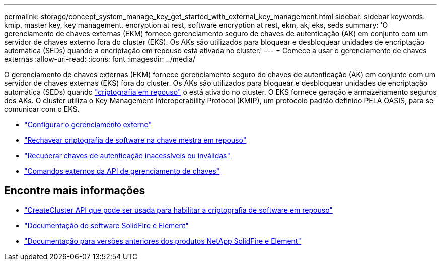 ---
permalink: storage/concept_system_manage_key_get_started_with_external_key_management.html 
sidebar: sidebar 
keywords: kmip, master key, key management, encryption at rest, software encryption at rest, ekm, ak, eks, seds 
summary: 'O gerenciamento de chaves externas (EKM) fornece gerenciamento seguro de chaves de autenticação (AK) em conjunto com um servidor de chaves externo fora do cluster (EKS). Os AKs são utilizados para bloquear e desbloquear unidades de encriptação automática (SEDs) quando a encriptação em repouso está ativada no cluster.' 
---
= Comece a usar o gerenciamento de chaves externas
:allow-uri-read: 
:icons: font
:imagesdir: ../media/


[role="lead"]
O gerenciamento de chaves externas (EKM) fornece gerenciamento seguro de chaves de autenticação (AK) em conjunto com um servidor de chaves externas (EKS) fora do cluster. Os AKs são utilizados para bloquear e desbloquear unidades de encriptação automática (SEDs) quando link:../concepts/concept_solidfire_concepts_security.html["criptografia em repouso"] o está ativado no cluster. O EKS fornece geração e armazenamento seguros dos AKs. O cluster utiliza o Key Management Interoperability Protocol (KMIP), um protocolo padrão definido PELA OASIS, para se comunicar com o EKS.

* link:task_system_manage_key_set_up_external_key_management.html["Configurar o gerenciamento externo"]
* link:task_system_manage_rekey_software_ear_master_key.html["Rechavear criptografia de software na chave mestra em repouso"]
* link:concept_system_manage_key_recover_inaccessible_or_invalid_authentication_keys["Recuperar chaves de autenticação inacessíveis ou inválidas"]
* link:concept_system_manage_key_external_key_management_api_commands.html["Comandos externos da API de gerenciamento de chaves"]


[discrete]
== Encontre mais informações

* link:../api/reference_element_api_createcluster.html["CreateCluster API que pode ser usada para habilitar a criptografia de software em repouso"]
* https://docs.netapp.com/us-en/element-software/index.html["Documentação do software SolidFire e Element"]
* https://docs.netapp.com/sfe-122/topic/com.netapp.ndc.sfe-vers/GUID-B1944B0E-B335-4E0B-B9F1-E960BF32AE56.html["Documentação para versões anteriores dos produtos NetApp SolidFire e Element"^]

